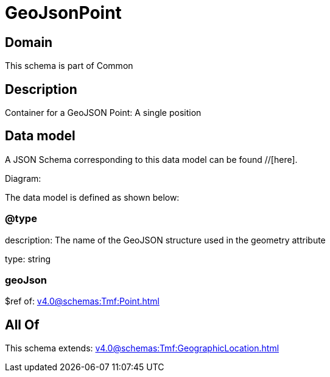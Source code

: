 = GeoJsonPoint

[#domain]
== Domain

This schema is part of Common

[#description]
== Description
Container for a GeoJSON Point: A single position


[#data_model]
== Data model

A JSON Schema corresponding to this data model can be found //[here].

Diagram:


The data model is defined as shown below:


=== @type
description: The name of the GeoJSON structure used in the geometry attribute

type: string


=== geoJson
$ref of: xref:v4.0@schemas:Tmf:Point.adoc[]


[#all_of]
== All Of

This schema extends: xref:v4.0@schemas:Tmf:GeographicLocation.adoc[]
